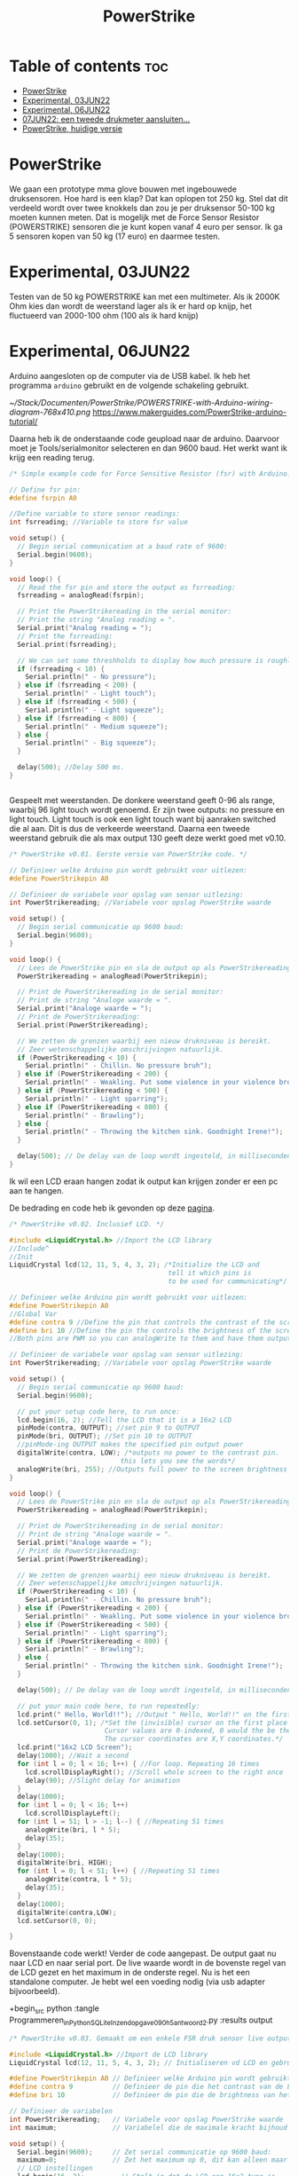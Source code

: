 #+TITLE: PowerStrike
#+startup: inlineimages

* Table of contents :toc:
- [[#powerstrike][PowerStrike]]
- [[#experimental-03jun22][Experimental, 03JUN22]]
- [[#experimental-06jun22][Experimental, 06JUN22]]
- [[#07jun22-een-tweede-drukmeter-aansluiten][07JUN22: een tweede drukmeter aansluiten...]]
- [[#powerstrike-huidige-versie][PowerStrike, huidige versie]]

* PowerStrike
We gaan een prototype mma glove bouwen met ingebouwede druksensoren.
Hoe hard is een klap? Dat kan oplopen tot 250 kg. Stel dat dit verdeeld wordt over twee knokkels dan zou je per druksensor 50-100 kg moeten kunnen meten. Dat is mogelijk met de Force Sensor Resistor (POWERSTRIKE) sensoren die je kunt kopen vanaf 4 euro per sensor.
Ik ga 5 sensoren kopen van 50 kg (17 euro) en daarmee testen.


* Experimental, 03JUN22
Testen van de 50 kg POWERSTRIKE kan met een multimeter. Als ik 2000K Ohm kies dan wordt de weerstand lager als ik er hard op knijp, het fluctueerd van 2000-100 ohm (100 als ik hard knijp)


* Experimental, 06JUN22

Arduino aangesloten op de computer via de USB kabel. Ik heb het programma ~arduino~ gebruikt en de volgende schakeling gebruikt.

[[~/Stack/Documenten/PowerStrike/POWERSTRIKE-with-Arduino-wiring-diagram-768x410.png]]
https://www.makerguides.com/PowerStrike-arduino-tutorial/

Daarna heb ik de onderstaande code geupload naar de arduino. Daarvoor moet je Tools/serialmonitor selecteren en dan 9600 baud. Het werkt want ik krijg een reading terug.
#+begin_src C
/* Simple example code for Force Sensitive Resistor (fsr) with Arduino. More info: https://www.makerguides.com */

// Define fsr pin:
#define fsrpin A0

//Define variable to store sensor readings:
int fsrreading; //Variable to store fsr value

void setup() {
  // Begin serial communication at a baud rate of 9600:
  Serial.begin(9600);
}

void loop() {
  // Read the fsr pin and store the output as fsrreading:
  fsrreading = analogRead(fsrpin);

  // Print the PowerStrikereading in the serial monitor:
  // Print the string "Analog reading = ".
  Serial.print("Analog reading = ");
  // Print the fsrreading:
  Serial.print(fsrreading);

  // We can set some threshholds to display how much pressure is roughly applied:
  if (fsrreading < 10) {
    Serial.println(" - No pressure");
  } else if (fsrreading < 200) {
    Serial.println(" - Light touch");
  } else if (fsrreading < 500) {
    Serial.println(" - Light squeeze");
  } else if (fsrreading < 800) {
    Serial.println(" - Medium squeeze");
  } else {
    Serial.println(" - Big squeeze");
  }

  delay(500); //Delay 500 ms.
}


#+end_src

Gespeelt met weerstanden. De donkere weerstand geeft 0-96 als range, waarbij 96 light touch wordt genoemd. Er zijn twee outputs: no pressure en light touch. Light touch is ook een light touch want bij aanraken switched die al aan. Dit is dus de verkeerde weerstand.
Daarna een tweede weerstand gebruik die als max output 130 geeft deze werkt goed met v0.10.

#+begin_src C
/* PowerStrike v0.01. Eerste versie van PowerStrike code. */

// Definieer welke Arduino pin wordt gebruikt voor uitlezen:
#define PowerStrikepin A0

// Definieer de variabele voor opslag van sensor uitlezing:
int PowerStrikereading; //Variabele voor opslag PowerStrike waarde

void setup() {
  // Begin serial communicatie op 9600 baud:
  Serial.begin(9600);
}

void loop() {
  // Lees de PowerStrike pin en sla de output op als PowerStrikereading:
  PowerStrikereading = analogRead(PowerStrikepin);

  // Print de PowerStrikereading in de serial monitor:
  // Print de string "Analoge waarde = ".
  Serial.print("Analoge waarde = ");
  // Print de PowerStrikereading:
  Serial.print(PowerStrikereading);

  // We zetten de grenzen waarbij een nieuw drukniveau is bereikt.
  // Zeer wetenschappelijke omschrijvingen natuurlijk.
  if (PowerStrikereading < 10) {
    Serial.println(" - Chillin. No pressure bruh");
  } else if (PowerStrikereading < 200) {
    Serial.println(" - Weakling. Put some violence in your violence brother. ");
  } else if (PowerStrikereading < 500) {
    Serial.println(" - Light sparring");
  } else if (PowerStrikereading < 800) {
    Serial.println(" - Brawling");
  } else {
    Serial.println(" - Throwing the kitchen sink. Goodnight Irene!");
  }

  delay(500); // De delay van de loop wordt ingesteld, in milliseconden.
}

#+end_src

Ik wil een LCD eraan hangen zodat ik output kan krijgen zonder er een pc aan te hangen.

De bedrading en code heb ik gevonden op deze [[https://create.arduino.cc/projecthub/microBob/lcd-liquid-crystal-display-e72c74?ref=search&ref_id=lcd&offset=4][pagina]].

#+begin_src C
/* PowerStrike v0.02. Inclusief LCD. */

#include <LiquidCrystal.h> //Import the LCD library
//Include^
//Init
LiquidCrystal lcd(12, 11, 5, 4, 3, 2); /*Initialize the LCD and
                                        tell it which pins is
                                        to be used for communicating*/

// Definieer welke Arduino pin wordt gebruikt voor uitlezen:
#define PowerStrikepin A0
//Global Var
#define contra 9 //Define the pin that controls the contrast of the screen
#define bri 10 //Define the pin the controls the brightness of the screen
//Both pins are PWM so you can analogWrite to them and have them output a variable value

// Definieer de variabele voor opslag van sensor uitlezing:
int PowerStrikereading; //Variabele voor opslag PowerStrike waarde

void setup() {
  // Begin serial communicatie op 9600 baud:
  Serial.begin(9600);

  // put your setup code here, to run once:
  lcd.begin(16, 2); //Tell the LCD that it is a 16x2 LCD
  pinMode(contra, OUTPUT); //set pin 9 to OUTPUT
  pinMode(bri, OUTPUT); //Set pin 10 to OUTPUT
  //pinMode-ing OUTPUT makes the specified pin output power
  digitalWrite(contra, LOW); /*outputs no power to the contrast pin.
                            this lets you see the words*/
  analogWrite(bri, 255); //Outputs full power to the screen brightness LED
}

void loop() {
  // Lees de PowerStrike pin en sla de output op als PowerStrikereading:
  PowerStrikereading = analogRead(PowerStrikepin);

  // Print de PowerStrikereading in de serial monitor:
  // Print de string "Analoge waarde = ".
  Serial.print("Analoge waarde = ");
  // Print de PowerStrikereading:
  Serial.print(PowerStrikereading);

  // We zetten de grenzen waarbij een nieuw drukniveau is bereikt.
  // Zeer wetenschappelijke omschrijvingen natuurlijk.
  if (PowerStrikereading < 10) {
    Serial.println(" - Chillin. No pressure bruh");
  } else if (PowerStrikereading < 200) {
    Serial.println(" - Weakling. Put some violence in your violence brother. ");
  } else if (PowerStrikereading < 500) {
    Serial.println(" - Light sparring");
  } else if (PowerStrikereading < 800) {
    Serial.println(" - Brawling");
  } else {
    Serial.println(" - Throwing the kitchen sink. Goodnight Irene!");
  }

  delay(500); // De delay van de loop wordt ingesteld, in milliseconden.

  // put your main code here, to run repeatedly:
  lcd.print(" Hello, World!!"); //Output " Hello, World!!" on the first line of the LCD
  lcd.setCursor(0, 1); /*Set the (invisible) cursor on the first place second row of the LCD.
                        Cursor values are 0-indexed, 0 would the be the first place.
                        The cursor coordinates are X,Y coordinates.*/
  lcd.print("16x2 LCD Screen");
  delay(1000); //Wait a second
  for (int l = 0; l < 16; l++) { //For loop. Repeating 16 times
    lcd.scrollDisplayRight(); //Scroll whole screen to the right once
    delay(90); //Slight delay for animation
  }
  delay(1000);
  for (int l = 0; l < 16; l++)
    lcd.scrollDisplayLeft();
  for (int l = 51; l > -1; l--) { //Repeating 51 times
    analogWrite(bri, l * 5);
    delay(35);
  }
  delay(1000);
  digitalWrite(bri, HIGH);
  for (int l = 0; l < 51; l++) { //Repeating 51 times
    analogWrite(contra, l * 5);
    delay(35);
  }
  delay(1000);
  digitalWrite(contra,LOW);
  lcd.setCursor(0, 0);

}
#+end_src

Bovenstaande code werkt! Verder de code aangepast. De output gaat nu naar LCD en naar serial port. De live waarde wordt in de bovenste regel van de LCD gezet en het maximum in de onderste regel. Nu is het een standalone computer. Je hebt wel een voeding nodig (via usb adapter bijvoorbeeld).

+begin_src python
:tangle Programmeren_in_Python_SQLite_Inzendopgave_090h5_antwoord_2.py :results output


#+begin_src C
/* PowerStrike v0.03. Gemaakt om een enkele FSR druk sensor live output te geven op een LCD scherm.*/

#include <LiquidCrystal.h> //Import de LCD library
LiquidCrystal lcd(12, 11, 5, 4, 3, 2); // Initialiseren vd LCD en gebruikte pins

#define PowerStrikepin A0 // Definieer welke Arduino pin wordt gebruikt voor uitlezen
#define contra 9          // Definieer de pin die het contrast van de LCD regelt
#define bri 10            // Definieer de pin die de brightness van het LCD scherm regelt

// Definieer de variabelen
int PowerStrikereading;   // Variabele voor opslag PowerStrike waarde
int maximum;              // Variabelel die de maximale kracht bijhoud

void setup() {
  Serial.begin(9600);     // Zet serial communicatie op 9600 baud:
  maximum=0;              // Zet het maximum op 0, dit kan alleen maar oplopen :-)
  // LCD instellingen
  lcd.begin(16, 2);         // Stelt in dat de LCD een 16x2 type is
  pinMode(contra, OUTPUT);  // Maak pin 9 als OUTPUT
  pinMode(bri, OUTPUT);     // Maak pin 10 als OUTPUT
  digitalWrite(contra, LOW);// Geeft geen power aan contrast pin. Nu zie je woorden. Best handig.
  analogWrite(bri, 255);    // Geeft volledige power aan screen brightness LED (255)
}

void loop() {
  PowerStrikereading = analogRead(PowerStrikepin); // Lees PowerStrike pin en save als variabele

  // Print output naar de serial monitor.
  Serial.print("Analoge waarde = ");  // Print de string "Analoge waarde = ".
  Serial.print(PowerStrikereading);   // Voer eraan toe de 'Live readout
  // We zetten de grenzen waarbij een nieuw drukniveau is bereikt.
  // Zeer wetenschappelijke omschrijvingen natuurlijk.
  if (PowerStrikereading < 10) {
    Serial.println(" - Throwing the kitchen sink. Goodnight Irene!");
  }

  // Print output naar de LCD.
  // Uitlezen in bovenste regel, onderste regel geeft het maximum
  if (PowerStrikereading < maximum) {
    lcd.setCursor(0, 0);            // Bovenste regel
    lcd.print(PowerStrikereading);  // 'Live' output
    lcd.setCursor(0, 1);            // Onderste regel
    lcd.print(maximum);             // Maximum output
  } else {
    lcd.setCursor(0, 0);            // Bovenste regel
    lcd.print(PowerStrikereading);  // 'Live' output
    maximum=PowerStrikereading;     // Maximum gevonden dus overschrijven
    lcd.setCursor(0, 1);            // Onderste regel
    lcd.print(maximum);             // Maximum output
    lcd.print("max");
  }

  delay(500); // De delay van de loop wordt ingesteld, in milliseconden.

}
#+end_src

* 07JUN22: een tweede drukmeter aansluiten...

Testen of ik een tweede drukmeter kan aansluiten.


#+begin_src C
/* PowerStrike v0.04. Gemaakt om meerdere FSR druk sensoren live output te geven op een LCD scherm.*/

#include <LiquidCrystal.h> //Import de LCD library
LiquidCrystal lcd(12, 11, 5, 4, 3, 2); // Initialiseren vd LCD en gebruikte pins

#define PowerStrikepinA A0 // Definieer welke Arduino pin wordt gebruikt voor uitlezen
#define PowerStrikepinB A1 // Definieer welke Arduino pin wordt gebruikt voor uitlezen
#define contra 9          // Definieer de pin die het contrast van de LCD regelt
#define bri 10            // Definieer de pin die de brightness van het LCD scherm regelt

// Definieer de variabelen
int PowerStrikereadingA;   // Variabele voor opslag PowerStrike waarde
int maximumA;              // Variabelel die de maximale kracht bijhoud
int maximumB;              // Variabelel die de maximale kracht bijhoud
int PowerStrikereadingB;   // Variabele voor opslag PowerStrike waarde
//int maximumB;              // Variabelel die de maximale kracht bijhoud

void setup() {
  Serial.begin(9600);     // Zet serial communicatie op 9600 baud:
  maximumA=0;              // Zet het maximum op 0, dit kan alleen maar oplopen :-)
  // LCD instellingen
  lcd.begin(16, 2);         // Stelt in dat de LCD een 16x2 type is
  pinMode(contra, OUTPUT);  // Maak pin 9 als OUTPUT
  pinMode(bri, OUTPUT);     // Maak pin 10 als OUTPUT
  digitalWrite(contra, LOW);// Geeft geen power aan contrast pin. Nu zie je woorden. Best handig.
  analogWrite(bri, 255);    // Geeft volledige power aan screen brightness LED (255)
}

void loop() {
  PowerStrikereadingA = analogRead(PowerStrikepinA); // Lees PowerStrike pin en save als variabele
  PowerStrikereadingB = analogRead(PowerStrikepinB); // Lees PowerStrike pin en save als variabele

  // Print output naar de serial monitor.
  Serial.print("Analoge waarde, knokkel 1, knokkel 2 = ");  // Print de string "Analoge waarde = ".
  Serial.print(PowerStrikereadingA);   // Voer eraan toe de 'Live readout
  Serial.print(", ");   // Voer eraan toe de 'Live readout
  Serial.println(PowerStrikereadingB);   // Voer eraan toe de 'Live readout

  // We zetten de grenzen waarbij een nieuw drukniveau is bereikt.
  // Zeer wetenschappelijke omschrijvingen natuurlijk.

  // Print output naar de LCD.
  // Uitlezen in bovenste regel, onderste regel geeft het maximum
  if (PowerStrikereadingA < maximumA) {
    lcd.setCursor(0, 0);            // Bovenste regel
    lcd.print(PowerStrikereadingA);  // 'Live' output
    lcd.setCursor(0, 1);            // Onderste regel
    lcd.print(maximumA);             // Maximum output
  } else {
    lcd.setCursor(0, 0);            // Bovenste regel
    lcd.print(PowerStrikereadingA);  // 'Live' output
    maximumA=PowerStrikereadingA;     // Maximum gevonden dus overschrijven
    lcd.setCursor(0, 1);            // Onderste regel
    lcd.print(maximumA);             // Maximum output
    lcd.print("max");
  }

  delay(500); // De delay van de loop wordt ingesteld, in milliseconden.

}





#+end_src



Het lukt om twee readouts te krijgen maar de lcd moet ook nog ingesteld worden. Opnieuw code aanpasssen.


#+begin_src C
/* PowerStrike v0.04. Gemaakt om meerdere FSR druk sensoren live output te geven op een LCD scherm.*/

#include <LiquidCrystal.h> //Import de LCD library
LiquidCrystal lcd(12, 11, 5, 4, 3, 2); // Initialiseren vd LCD en gebruikte pins

#define PowerStrikepinA A0 // Definieer welke Arduino pin wordt gebruikt voor uitlezen
#define PowerStrikepinB A1 // Definieer welke Arduino pin wordt gebruikt voor uitlezen
#define contra 9          // Definieer de pin die het contrast van de LCD regelt
#define bri 10            // Definieer de pin die de brightness van het LCD scherm regelt

// Definieer de variabelen
int PowerStrikereadingA;   // Variabele voor opslag PowerStrike waarde
int maximumA;              // Variabelel die de maximale kracht bijhoud
int maximumB;              // Variabelel die de maximale kracht bijhoud
int PowerStrikereadingB;   // Variabele voor opslag PowerStrike waarde

void setup() {
  Serial.begin(9600);     // Zet serial communicatie op 9600 baud:
  maximumA=0;              // Zet het maximum op 0, dit kan alleen maar oplopen :-)
  maximumB=0;              // Zet het maximum op 0, dit kan alleen maar oplopen :-)

  // LCD instellingen
  lcd.begin(16, 2);         // Stelt in dat de LCD een 16x2 type is
  pinMode(contra, OUTPUT);  // Maak pin 9 als OUTPUT
  pinMode(bri, OUTPUT);     // Maak pin 10 als OUTPUT
  digitalWrite(contra, LOW);// Geeft geen power aan contrast pin. Nu zie je woorden. Best handig.
  analogWrite(bri, 255);    // Geeft volledige power aan screen brightness LED (255)

  // Stukje amusement op de LCD
  lcd.setCursor(0, 0);            // Bovenste regel
  lcd.print("**PowerStrike**");
  lcd.setCursor(0, 1);            // Onderste regel
  lcd.print("Booting in ");
  delay(500); // De delay van de loop wordt ingesteld, in milliseconden.
  lcd.setCursor(0, 1);            // Onderste regel
  lcd.print("Booting in 3");
  delay(500); // De delay van de loop wordt ingesteld, in milliseconden.
  lcd.setCursor(0, 1);            // Onderste regel
  lcd.print("Booting in 2");
  delay(500); // De delay van de loop wordt ingesteld, in milliseconden.
  lcd.setCursor(0, 1);            // Onderste regel
  lcd.print("Booting in 1");
  delay(500); // De delay van de loop wordt ingesteld, in milliseconden.
  lcd.clear(); // Clear LCD anders krijg je trailing rommel
  lcd.setCursor(0, 0);            // Bovenste regel
  lcd.print("  Tijd om te");
  lcd.setCursor(0, 1);            // Bovenste regel
  lcd.print("!!!!!RAMMEN!!!!!");
  delay(2000); // De delay van de loop wordt ingesteld, in milliseconden.
  lcd.clear(); // Clear LCD anders krijg je trailing nummers (alternatief: padding programmeren)

}

void loop() {
  lcd.clear(); // Clear LCD anders krijg je trailing nummers (alternatief: padding programmeren)

  PowerStrikereadingA = analogRead(PowerStrikepinA); // Lees PowerStrike pin en save als variabele
  PowerStrikereadingB = analogRead(PowerStrikepinB); // Lees PowerStrike pin en save als variabele

  //set maxima als deze gevonden worden
  if (PowerStrikereadingA > maximumA) {
    maximumA=PowerStrikereadingA;     // Maximum gevonden dus overschrijven
  }
  if (PowerStrikereadingB > maximumB) {
    maximumB=PowerStrikereadingB;     // Maximum gevonden dus overschrijven
  }

  // Print naar LCD
  // Live uitlezen in bovenste regel, onderste regel geeft de maximuma
    lcd.setCursor(0, 0);            // Bovenste regel
    lcd.print("L1:");
    lcd.print(PowerStrikereadingA); // 'Live' output
    lcd.setCursor(9, 0);            // Bovenste regel
    lcd.print("L2:");
    lcd.print(PowerStrikereadingB); // 'Live' output
    lcd.setCursor(0, 1);            // Onderste regel
    lcd.print("M1:");
    lcd.print(maximumA);            // Maximum output
    lcd.setCursor(9, 1);            // Bovenste regel
    lcd.print("M2:");
    lcd.print(maximumB);            // Maximum output

   // Print output naar de serial monitor.
  Serial.print("LIVE = ");  // Print de string "Analoge waarde = ".
  Serial.print(PowerStrikereadingA);   // Voer eraan toe de 'Live readout
  Serial.print(", ");   // Voer eraan toe de 'Live readout
  Serial.print(PowerStrikereadingB);   // Voer eraan toe de 'Live readout
  Serial.print("   MAX = ");   // Voer eraan toe de 'Live readout
  Serial.print(maximumA);
  Serial.print(", ");   // Voer eraan toe de 'Live readout
  Serial.println(maximumB);   // Voer eraan toe de 'Live readout

  delay(500); // De delay van de loop wordt ingesteld, in milliseconden.
}
 

#+end_src






* PowerStrike, huidige versie

Deze paragraaf bevat de huidige versie van Powerstrike waar ik aan werk en die op Github wordt gezet. Deze wordt via tangle opgeslagen in ~/Arduino/PowerStrike/PowerStrike.ino. Oudere versies en andere versies staan in bovenstaande paragrafen met code blocks.


FIXME: door te tanglen wordt er een main regel toegevoegd...
Dit moet beter kunnen...

#+begin_src C :tangle ~/Arduino/PowerStrike/PowerStrike.ino
/* PowerStrike v0.04. Gemaakt om meerdere FSR druk sensoren live output te geven op een LCD scherm.*/

#include <LiquidCrystal.h> //Import de LCD library
LiquidCrystal lcd(12, 11, 5, 4, 3, 2); // Initialiseren vd LCD en gebruikte pins

#define PowerStrikepinA A0 // Definieer welke Arduino pin wordt gebruikt voor uitlezen
#define PowerStrikepinB A1 // Definieer welke Arduino pin wordt gebruikt voor uitlezen
#define contra 9          // Definieer de pin die het contrast van de LCD regelt
#define bri 10            // Definieer de pin die de brightness van het LCD scherm regelt

// Definieer de variabelen
int PowerStrikereadingA;   // Variabele voor opslag PowerStrike waarde
int maximumA;              // Variabelel die de maximale kracht bijhoud
int maximumB;              // Variabelel die de maximale kracht bijhoud
int PowerStrikereadingB;   // Variabele voor opslag PowerStrike waarde

void setup() {
  Serial.begin(9600);     // Zet serial communicatie op 9600 baud:
  maximumA=0;              // Zet het maximum op 0, dit kan alleen maar oplopen :-)
  maximumB=0;              // Zet het maximum op 0, dit kan alleen maar oplopen :-)

  // LCD instellingen
  lcd.begin(16, 2);         // Stelt in dat de LCD een 16x2 type is
  pinMode(contra, OUTPUT);  // Maak pin 9 als OUTPUT
  pinMode(bri, OUTPUT);     // Maak pin 10 als OUTPUT
  digitalWrite(contra, LOW);// Geeft geen power aan contrast pin. Nu zie je woorden. Best handig.
  analogWrite(bri, 255);    // Geeft volledige power aan screen brightness LED (255)

  // Stukje amusement op de LCD
  lcd.setCursor(0, 0);            // Bovenste regel
  lcd.print("**PowerStrike**");
  lcd.setCursor(0, 1);            // Onderste regel
  lcd.print("Booting in ");
  delay(500); // De delay van de loop wordt ingesteld, in milliseconden.
  lcd.setCursor(0, 1);            // Onderste regel
  lcd.print("Booting in 3");
  delay(500); // De delay van de loop wordt ingesteld, in milliseconden.
  lcd.setCursor(0, 1);            // Onderste regel
  lcd.print("Booting in 2");
  delay(500); // De delay van de loop wordt ingesteld, in milliseconden.
  lcd.setCursor(0, 1);            // Onderste regel
  lcd.print("Booting in 1");
  delay(500); // De delay van de loop wordt ingesteld, in milliseconden.
  lcd.clear(); // Clear LCD anders krijg je trailing rommel
  lcd.setCursor(0, 0);            // Bovenste regel
  lcd.print("  Tijd om te");
  lcd.setCursor(0, 1);            // Bovenste regel
  lcd.print("!!!!!RAMMEN!!!!!");
  delay(2000); // De delay van de loop wordt ingesteld, in milliseconden.
  lcd.clear(); // Clear LCD anders krijg je trailing nummers (alternatief: padding programmeren)

}

void loop() {
  lcd.clear(); // Clear LCD anders krijg je trailing nummers (alternatief: padding programmeren)

  PowerStrikereadingA = analogRead(PowerStrikepinA); // Lees PowerStrike pin en save als variabele
  PowerStrikereadingB = analogRead(PowerStrikepinB); // Lees PowerStrike pin en save als variabele

  //set maxima als deze gevonden worden
  if (PowerStrikereadingA > maximumA) {
    maximumA=PowerStrikereadingA;     // Maximum gevonden dus overschrijven
  }
  if (PowerStrikereadingB > maximumB) {
    maximumB=PowerStrikereadingB;     // Maximum gevonden dus overschrijven
  }

  // Print naar LCD
  // Live uitlezen in bovenste regel, onderste regel geeft de maximuma
    lcd.setCursor(0, 0);            // Bovenste regel
    lcd.print("L1:");
    lcd.print(PowerStrikereadingA); // 'Live' output
    lcd.setCursor(9, 0);            // Bovenste regel
    lcd.print("L2:");
    lcd.print(PowerStrikereadingB); // 'Live' output
    lcd.setCursor(0, 1);            // Onderste regel
    lcd.print("M1:");
    lcd.print(maximumA);            // Maximum output
    lcd.setCursor(9, 1);            // Bovenste regel
    lcd.print("M2:");
    lcd.print(maximumB);            // Maximum output

   // Print output naar de serial monitor.
  Serial.print("LIVE = ");  // Print de string "Analoge waarde = ".
  Serial.print(PowerStrikereadingA);   // Voer eraan toe de 'Live readout
  Serial.print(", ");   // Voer eraan toe de 'Live readout
  Serial.print(PowerStrikereadingB);   // Voer eraan toe de 'Live readout
  Serial.print("   MAX = ");   // Voer eraan toe de 'Live readout
  Serial.print(maximumA);
  Serial.print(", ");   // Voer eraan toe de 'Live readout
  Serial.println(maximumB);   // Voer eraan toe de 'Live readout

  delay(500); // De delay van de loop wordt ingesteld, in milliseconden.
}


#+end_src
